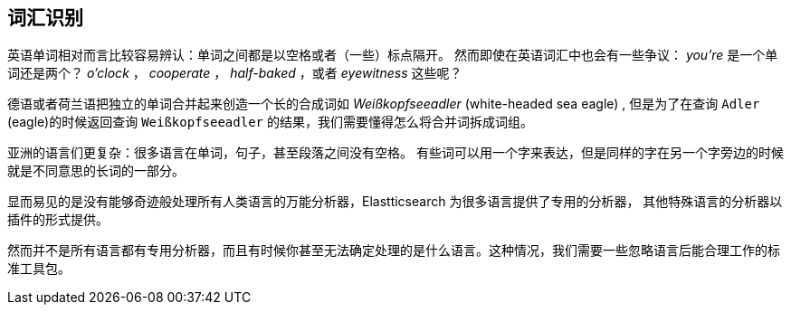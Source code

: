 [[identifying-words]]
== 词汇识别


英语单词相对而言比较容易辨认：单词之间都是以空格或者（一些）标点隔开。((("languages", "identifyig words")))((("words", "identifying")))
然而即使在英语词汇中也会有一些争议： _you're_ 是一个单词还是两个？ _o'clock_ ， _cooperate_ ， _half-baked_ ，或者 _eyewitness_ 这些呢？



德语或者荷兰语把独立的单词合并起来创造一个长的合成词如 _Weißkopfseeadler_ (white-headed sea eagle) ,
但是为了在查询 `Adler` (eagle)的时候返回查询 `Weißkopfseeadler` 的结果，我们需要懂得怎么将合并词拆成词组。



亚洲的语言们更复杂：很多语言在单词，句子，甚至段落之间没有空格。((("Asian languages", "identifying words")))
有些词可以用一个字来表达，但是同样的字在另一个字旁边的时候就是不同意思的长词的一部分。



显而易见的是没有能够奇迹般处理所有人类语言的万能分析器，Elastticsearch 为很多语言提供了专用的分析器，
其他特殊语言的分析器以插件的形式提供。


然而并不是所有语言都有专用分析器，而且有时候你甚至无法确定处理的是什么语言。这种情况，我们需要一些忽略语言后能合理工作的标准工具包。
